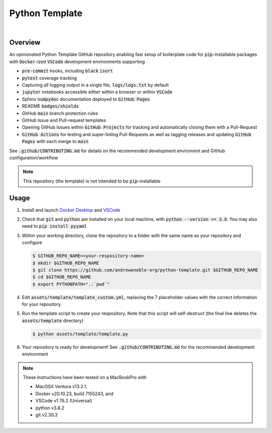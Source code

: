 ###############
Python Template
###############

.. image:: https://img.shields.io/badge/doc-latest-blue.svg
   :target: https://andrewenoble-org.github.io/python-template/
   :alt: Docs

.. image:: https://img.shields.io/badge/python-3.9%7C3.10-blue.svg
   :target: https://img.shields.io/badge/python-3.9%7C3.10-blue.svg
   :alt: Python Versions

.. image:: https://img.shields.io/pypi/l/tox?style=flat-square
   :target: https://opensource.org/licenses/MIT
   :alt: License

.. image:: https://img.shields.io/badge/Contributor%20Covenant-2.1-4baaaa.svg
   :target: https://www.contributor-covenant.org/version/2/1/code_of_conduct.html
   :alt: Code of Conduct

.. image:: assets/coverage/coverage.svg
   :target: https://github.com/andrewenoble-org/python-template/blob/main/assets/coverage/coverage.svg
   :alt: Code Coverage

|

.. image:: https://github.com/andrewenoble-org/python-template/actions/workflows/merge_pages.yml/badge.svg
   :target: https://github.com/andrewenoble-org/python-template/actions/workflows/merge_pages.yml/badge.svg
   :alt: Merge Pages

.. image:: https://github.com/andrewenoble-org/python-template/actions/workflows/merge_release.yml/badge.svg
   :target: https://github.com/andrewenoble-org/python-template/actions/workflows/merge_release.yml/badge.svg
   :alt: Merge Release

.. image:: https://github.com/andrewenoble-org/python-template/actions/workflows/pr_lint.yml/badge.svg
   :target: https://github.com/andrewenoble-org/python-template/actions/workflows/pr_lint.yml/badge.svg
   :alt: PR List

.. image:: https://github.com/andrewenoble-org/python-template/actions/workflows/pr_test.yml/badge.svg
   :target: https://github.com/andrewenoble-org/python-template/actions/workflows/pr_test.yml/badge.svg
   :alt: PR Test

========
Overview
========

An opinionated Python Template GitHub repository enabling fast setup of boilerplate
code for :code:`pip`-installable packages with :code:`Docker`-ized
:code:`VSCode` development environments supporting

* :code:`pre-commit` hooks, including :code:`black` :code:`isort`
* :code:`pytest` coverage tracking
* Capturing all logging output in a single file, :code:`logs/logs.txt` by default
* :code:`jupyter` notebooks accessible either within a browser or within :code:`VSCode`
* Sphinx :code:`numpydoc` documentation deployed to :code:`GitHub Pages`
* README :code:`badges/shields`
* GitHub :code:`main` branch protection rules
* GitHub Issue and Pull-request templates
* Opening GitHub Issues within :code:`GitHub Projects` for tracking and automatically
  closing them with a Pull-Request
* :code:`GitHub Actions` for testing and super-linting Pull-Requests as well as tagging
  releases and updating :code:`GitHub Pages` with each merge to :code:`main`

See :code:`.github/CONTRIBUTING.md` for details on the recommended development
environmnt and GitHub configuration/workflow

.. note::
   This repository (the template) is not intended to be :code:`pip`-installable

=====
Usage
=====

#. Install and launch
   `Docker Desktop <https://docs.docker.com/desktop/>`_ and
   `VSCode <https://code.visualstudio.com/download>`_

#. Check that :code:`git` and :code:`python` are installed on your local machine,
   with :code:`python --version >= 3.8`.  You may also need to
   :code:`pip install pyyaml`

#. Within your working directory, clone the repository to a folder with the same name
   as your repository and configure

   .. code:: bash

      $ GITHUB_REPO_NAME=<your-respository-name>
      $ mkdir $GITHUB_REPO_NAME
      $ git clone https://github.com/andrewenoble-org/python-template.git $GITHUB_REPO_NAME
      $ cd $GITHUB_REPO_NAME
      $ export PYTHONPATH=".:`pwd`"

#. Edit :code:`assets/template/template_custom.yml`, replacing the 7 placeholder values with
   the correct information for your repository

#. Run the template script to create your respository.  Note that this script will
   self-destruct (the final line deletes the :code:`assets/template` directory)

   .. code:: bash

      $ python assets/template/template.py

#. Your repository is ready for development! See :code:`.github/CONTRIBUTING.md` for
   the recommended development environment

.. note::
   These instructions have been tested on a MacBookPro with

   * MacOSX Ventura v13.2.1,
   * Docker v20.10.23, build 7155243, and
   * VSCode v1.76.2 (Universal)
   * python v3.8.2
   * git v2.30.2
